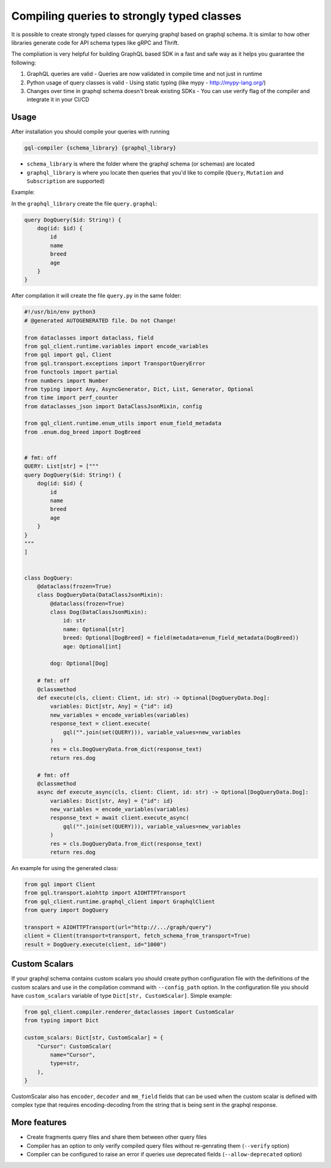 Compiling queries to strongly typed classes
===========================================

It is possible to create strongly typed classes for querying graphql based on graphql schema.
It is similar to how other libraries generate code for API schema types like gRPC and Thrift.

The compliation is very helpful for building GraphQL based SDK in a fast and safe way as it helps you guarantee the following:

1. GraphQL queries are valid - Queries are now validated in compile time and not just in runtime
2. Python usage of query classes is valid - Using static typing (like mypy - http://mypy-lang.org/)
3. Changes over time in graphql schema doesn't break existing SDKs - You can use verify flag of the compiler and integrate it in your CI/CD

Usage
-----

After installation you should compile your queries with running

.. code-block:: bash

    gql-compiler {schema_library} {graphql_library}

* ``schema_library`` is where the folder where the graphql schema (or schemas) are located
* ``graphql_library`` is where you locate then queries that you'd like to compile (``Query``, ``Mutation`` and ``Subscription`` are supported)

Example:

In the ``graphql_library`` create the file ``query.graphql``:

.. code-block::

    query DogQuery($id: String!) {
        dog(id: $id) {
            id
            name
            breed
            age
        }
    }

After compilation it will create the file ``query.py`` in the same
folder:

.. code-block:: python

    #!/usr/bin/env python3
    # @generated AUTOGENERATED file. Do not Change!

    from dataclasses import dataclass, field
    from gql_client.runtime.variables import encode_variables
    from gql import gql, Client
    from gql.transport.exceptions import TransportQueryError
    from functools import partial
    from numbers import Number
    from typing import Any, AsyncGenerator, Dict, List, Generator, Optional
    from time import perf_counter
    from dataclasses_json import DataClassJsonMixin, config

    from gql_client.runtime.enum_utils import enum_field_metadata
    from .enum.dog_breed import DogBreed


    # fmt: off
    QUERY: List[str] = ["""
    query DogQuery($id: String!) {
        dog(id: $id) {
            id
            name
            breed
            age
        }
    }
    """
    ]


    class DogQuery:
        @dataclass(frozen=True)
        class DogQueryData(DataClassJsonMixin):
            @dataclass(frozen=True)
            class Dog(DataClassJsonMixin):
                id: str
                name: Optional[str]
                breed: Optional[DogBreed] = field(metadata=enum_field_metadata(DogBreed))
                age: Optional[int]

            dog: Optional[Dog]

        # fmt: off
        @classmethod
        def execute(cls, client: Client, id: str) -> Optional[DogQueryData.Dog]:
            variables: Dict[str, Any] = {"id": id}
            new_variables = encode_variables(variables)
            response_text = client.execute(
                gql("".join(set(QUERY))), variable_values=new_variables
            )
            res = cls.DogQueryData.from_dict(response_text)
            return res.dog

        # fmt: off
        @classmethod
        async def execute_async(cls, client: Client, id: str) -> Optional[DogQueryData.Dog]:
            variables: Dict[str, Any] = {"id": id}
            new_variables = encode_variables(variables)
            response_text = await client.execute_async(
                gql("".join(set(QUERY))), variable_values=new_variables
            )
            res = cls.DogQueryData.from_dict(response_text)
            return res.dog


An example for using the generated class:

.. code-block:: python

    from gql import Client
    from gql.transport.aiohttp import AIOHTTPTransport
    from gql_client.runtime.graphql_client import GraphqlClient
    from query import DogQuery

    transport = AIOHTTPTransport(url="http://.../graph/query")
    client = Client(transport=transport, fetch_schema_from_transport=True)
    result = DogQuery.execute(client, id="1000")


Custom Scalars
--------------

If your graphql schema contains custom scalars you should create python
configuration file with the definitions of the custom scalars and use in
the compilation command with ``--config_path`` option. In the
configuration file you should have ``custom_scalars`` variable of type
``Dict[str, CustomScalar]``. Simple example:

.. code-block:: python

    from gql_client.compiler.renderer_dataclasses import CustomScalar
    from typing import Dict

    custom_scalars: Dict[str, CustomScalar] = {
        "Cursor": CustomScalar(
            name="Cursor",
            type=str,
        ),
    }


CustomScalar also has ``encoder``, ``decoder`` and ``mm_field`` fields that can be used when the custom scalar is defined with complex type that requires encoding-decoding from the string that is being sent in the graphql response.

More features
-------------

-  Create fragments query files and share them between other query files
-  Compiler has an option to only verify compiled query files without
   re-genrating them (``--verify`` option)
-  Compiler can be configured to raise an error if queries use
   deprecated fields (``--allow-deprecated`` option)
